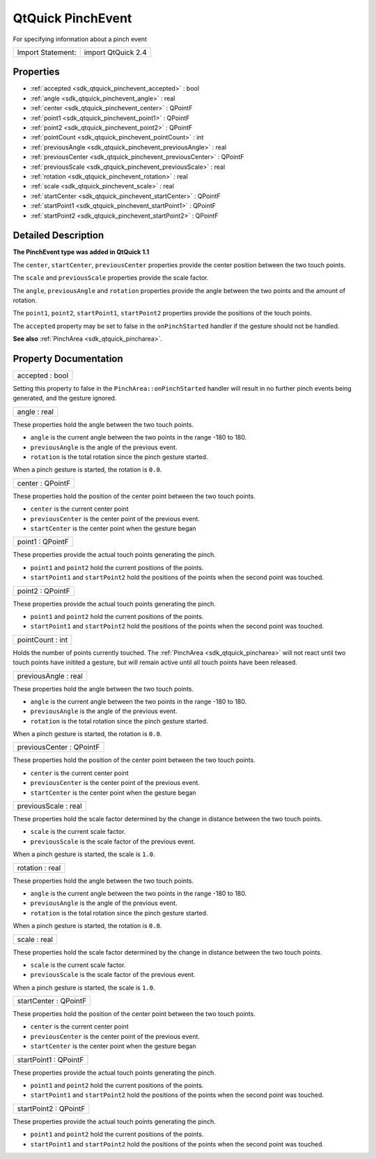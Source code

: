 .. _sdk_qtquick_pinchevent:

QtQuick PinchEvent
==================

For specifying information about a pinch event

+---------------------+----------------------+
| Import Statement:   | import QtQuick 2.4   |
+---------------------+----------------------+

Properties
----------

-  :ref:`accepted <sdk_qtquick_pinchevent_accepted>` : bool
-  :ref:`angle <sdk_qtquick_pinchevent_angle>` : real
-  :ref:`center <sdk_qtquick_pinchevent_center>` : QPointF
-  :ref:`point1 <sdk_qtquick_pinchevent_point1>` : QPointF
-  :ref:`point2 <sdk_qtquick_pinchevent_point2>` : QPointF
-  :ref:`pointCount <sdk_qtquick_pinchevent_pointCount>` : int
-  :ref:`previousAngle <sdk_qtquick_pinchevent_previousAngle>` : real
-  :ref:`previousCenter <sdk_qtquick_pinchevent_previousCenter>` : QPointF
-  :ref:`previousScale <sdk_qtquick_pinchevent_previousScale>` : real
-  :ref:`rotation <sdk_qtquick_pinchevent_rotation>` : real
-  :ref:`scale <sdk_qtquick_pinchevent_scale>` : real
-  :ref:`startCenter <sdk_qtquick_pinchevent_startCenter>` : QPointF
-  :ref:`startPoint1 <sdk_qtquick_pinchevent_startPoint1>` : QPointF
-  :ref:`startPoint2 <sdk_qtquick_pinchevent_startPoint2>` : QPointF

Detailed Description
--------------------

**The PinchEvent type was added in QtQuick 1.1**

The ``center``, ``startCenter``, ``previousCenter`` properties provide the center position between the two touch points.

The ``scale`` and ``previousScale`` properties provide the scale factor.

The ``angle``, ``previousAngle`` and ``rotation`` properties provide the angle between the two points and the amount of rotation.

The ``point1``, ``point2``, ``startPoint1``, ``startPoint2`` properties provide the positions of the touch points.

The ``accepted`` property may be set to false in the ``onPinchStarted`` handler if the gesture should not be handled.

**See also** :ref:`PinchArea <sdk_qtquick_pincharea>`.

Property Documentation
----------------------

.. _sdk_qtquick_pinchevent_accepted:

+--------------------------------------------------------------------------------------------------------------------------------------------------------------------------------------------------------------------------------------------------------------------------------------------------------------+
| accepted : bool                                                                                                                                                                                                                                                                                              |
+--------------------------------------------------------------------------------------------------------------------------------------------------------------------------------------------------------------------------------------------------------------------------------------------------------------+

Setting this property to false in the ``PinchArea::onPinchStarted`` handler will result in no further pinch events being generated, and the gesture ignored.

.. _sdk_qtquick_pinchevent_angle:

+--------------------------------------------------------------------------------------------------------------------------------------------------------------------------------------------------------------------------------------------------------------------------------------------------------------+
| angle : real                                                                                                                                                                                                                                                                                                 |
+--------------------------------------------------------------------------------------------------------------------------------------------------------------------------------------------------------------------------------------------------------------------------------------------------------------+

These properties hold the angle between the two touch points.

-  ``angle`` is the current angle between the two points in the range -180 to 180.
-  ``previousAngle`` is the angle of the previous event.
-  ``rotation`` is the total rotation since the pinch gesture started.

When a pinch gesture is started, the rotation is ``0.0``.

.. _sdk_qtquick_pinchevent_center:

+--------------------------------------------------------------------------------------------------------------------------------------------------------------------------------------------------------------------------------------------------------------------------------------------------------------+
| center : QPointF                                                                                                                                                                                                                                                                                             |
+--------------------------------------------------------------------------------------------------------------------------------------------------------------------------------------------------------------------------------------------------------------------------------------------------------------+

These properties hold the position of the center point between the two touch points.

-  ``center`` is the current center point
-  ``previousCenter`` is the center point of the previous event.
-  ``startCenter`` is the center point when the gesture began

.. _sdk_qtquick_pinchevent_point1:

+--------------------------------------------------------------------------------------------------------------------------------------------------------------------------------------------------------------------------------------------------------------------------------------------------------------+
| point1 : QPointF                                                                                                                                                                                                                                                                                             |
+--------------------------------------------------------------------------------------------------------------------------------------------------------------------------------------------------------------------------------------------------------------------------------------------------------------+

These properties provide the actual touch points generating the pinch.

-  ``point1`` and ``point2`` hold the current positions of the points.
-  ``startPoint1`` and ``startPoint2`` hold the positions of the points when the second point was touched.

.. _sdk_qtquick_pinchevent_point2:

+--------------------------------------------------------------------------------------------------------------------------------------------------------------------------------------------------------------------------------------------------------------------------------------------------------------+
| point2 : QPointF                                                                                                                                                                                                                                                                                             |
+--------------------------------------------------------------------------------------------------------------------------------------------------------------------------------------------------------------------------------------------------------------------------------------------------------------+

These properties provide the actual touch points generating the pinch.

-  ``point1`` and ``point2`` hold the current positions of the points.
-  ``startPoint1`` and ``startPoint2`` hold the positions of the points when the second point was touched.

.. _sdk_qtquick_pinchevent_pointCount:

+--------------------------------------------------------------------------------------------------------------------------------------------------------------------------------------------------------------------------------------------------------------------------------------------------------------+
| pointCount : int                                                                                                                                                                                                                                                                                             |
+--------------------------------------------------------------------------------------------------------------------------------------------------------------------------------------------------------------------------------------------------------------------------------------------------------------+

Holds the number of points currently touched. The :ref:`PinchArea <sdk_qtquick_pincharea>` will not react until two touch points have initited a gesture, but will remain active until all touch points have been released.

.. _sdk_qtquick_pinchevent_previousAngle:

+--------------------------------------------------------------------------------------------------------------------------------------------------------------------------------------------------------------------------------------------------------------------------------------------------------------+
| previousAngle : real                                                                                                                                                                                                                                                                                         |
+--------------------------------------------------------------------------------------------------------------------------------------------------------------------------------------------------------------------------------------------------------------------------------------------------------------+

These properties hold the angle between the two touch points.

-  ``angle`` is the current angle between the two points in the range -180 to 180.
-  ``previousAngle`` is the angle of the previous event.
-  ``rotation`` is the total rotation since the pinch gesture started.

When a pinch gesture is started, the rotation is ``0.0``.

.. _sdk_qtquick_pinchevent_previousCenter:

+--------------------------------------------------------------------------------------------------------------------------------------------------------------------------------------------------------------------------------------------------------------------------------------------------------------+
| previousCenter : QPointF                                                                                                                                                                                                                                                                                     |
+--------------------------------------------------------------------------------------------------------------------------------------------------------------------------------------------------------------------------------------------------------------------------------------------------------------+

These properties hold the position of the center point between the two touch points.

-  ``center`` is the current center point
-  ``previousCenter`` is the center point of the previous event.
-  ``startCenter`` is the center point when the gesture began

.. _sdk_qtquick_pinchevent_previousScale:

+--------------------------------------------------------------------------------------------------------------------------------------------------------------------------------------------------------------------------------------------------------------------------------------------------------------+
| previousScale : real                                                                                                                                                                                                                                                                                         |
+--------------------------------------------------------------------------------------------------------------------------------------------------------------------------------------------------------------------------------------------------------------------------------------------------------------+

These properties hold the scale factor determined by the change in distance between the two touch points.

-  ``scale`` is the current scale factor.
-  ``previousScale`` is the scale factor of the previous event.

When a pinch gesture is started, the scale is ``1.0``.

.. _sdk_qtquick_pinchevent_rotation:

+--------------------------------------------------------------------------------------------------------------------------------------------------------------------------------------------------------------------------------------------------------------------------------------------------------------+
| rotation : real                                                                                                                                                                                                                                                                                              |
+--------------------------------------------------------------------------------------------------------------------------------------------------------------------------------------------------------------------------------------------------------------------------------------------------------------+

These properties hold the angle between the two touch points.

-  ``angle`` is the current angle between the two points in the range -180 to 180.
-  ``previousAngle`` is the angle of the previous event.
-  ``rotation`` is the total rotation since the pinch gesture started.

When a pinch gesture is started, the rotation is ``0.0``.

.. _sdk_qtquick_pinchevent_scale:

+--------------------------------------------------------------------------------------------------------------------------------------------------------------------------------------------------------------------------------------------------------------------------------------------------------------+
| scale : real                                                                                                                                                                                                                                                                                                 |
+--------------------------------------------------------------------------------------------------------------------------------------------------------------------------------------------------------------------------------------------------------------------------------------------------------------+

These properties hold the scale factor determined by the change in distance between the two touch points.

-  ``scale`` is the current scale factor.
-  ``previousScale`` is the scale factor of the previous event.

When a pinch gesture is started, the scale is ``1.0``.

.. _sdk_qtquick_pinchevent_startCenter:

+--------------------------------------------------------------------------------------------------------------------------------------------------------------------------------------------------------------------------------------------------------------------------------------------------------------+
| startCenter : QPointF                                                                                                                                                                                                                                                                                        |
+--------------------------------------------------------------------------------------------------------------------------------------------------------------------------------------------------------------------------------------------------------------------------------------------------------------+

These properties hold the position of the center point between the two touch points.

-  ``center`` is the current center point
-  ``previousCenter`` is the center point of the previous event.
-  ``startCenter`` is the center point when the gesture began

.. _sdk_qtquick_pinchevent_startPoint1:

+--------------------------------------------------------------------------------------------------------------------------------------------------------------------------------------------------------------------------------------------------------------------------------------------------------------+
| startPoint1 : QPointF                                                                                                                                                                                                                                                                                        |
+--------------------------------------------------------------------------------------------------------------------------------------------------------------------------------------------------------------------------------------------------------------------------------------------------------------+

These properties provide the actual touch points generating the pinch.

-  ``point1`` and ``point2`` hold the current positions of the points.
-  ``startPoint1`` and ``startPoint2`` hold the positions of the points when the second point was touched.

.. _sdk_qtquick_pinchevent_startPoint2:

+--------------------------------------------------------------------------------------------------------------------------------------------------------------------------------------------------------------------------------------------------------------------------------------------------------------+
| startPoint2 : QPointF                                                                                                                                                                                                                                                                                        |
+--------------------------------------------------------------------------------------------------------------------------------------------------------------------------------------------------------------------------------------------------------------------------------------------------------------+

These properties provide the actual touch points generating the pinch.

-  ``point1`` and ``point2`` hold the current positions of the points.
-  ``startPoint1`` and ``startPoint2`` hold the positions of the points when the second point was touched.

